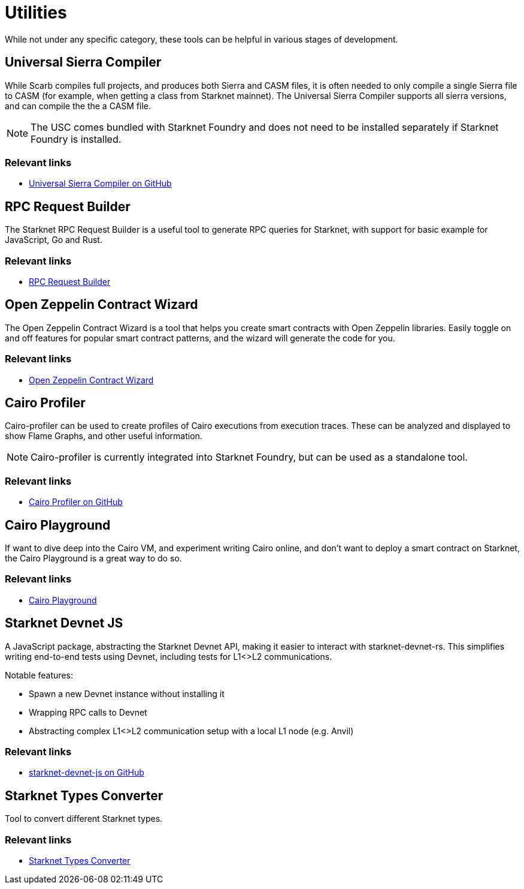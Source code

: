 [#utilities]
= Utilities

While not under any specific category, these tools can be helpful in various stages of development.

[#usc]
== Universal Sierra Compiler
While Scarb compiles full projects, and produces both Sierra and CASM files, it is often needed to only compile a single Sierra file to CASM (for example, when getting a class from Starknet mainnet). The Universal Sierra Compiler supports all sierra versions, and can compile the the a CASM file.

[NOTE]
====
The USC comes bundled with Starknet Foundry and does not need to be installed separately if Starknet Foundry is installed.
====

[discrete]
=== Relevant links

* link:https://github.com/software-mansion/universal-sierra-compiler[Universal Sierra Compiler on GitHub]


[#rpc-request-builder]
== RPC Request Builder
The Starknet RPC Request Builder is a useful tool to generate RPC queries for Starknet, with support for basic example for JavaScript, Go and Rust.

[discrete]
=== Relevant links

* link:https://rpc-request-builder.voyager.online/[RPC Request Builder]

[#open-zeppelin-contract-wizard]
== Open Zeppelin Contract Wizard

The Open Zeppelin Contract Wizard is a tool that helps you create smart contracts with Open Zeppelin libraries. Easily toggle on and off features for popular smart contract patterns, and the wizard will generate the code for you.

[discrete]
=== Relevant links

* link:https://wizard.openzeppelin.com/cairo[Open Zeppelin Contract Wizard]

[#cairo-profiler]
== Cairo Profiler
Cairo-profiler can be used to create profiles of Cairo executions from execution traces.
These can be analyzed and displayed to show Flame Graphs, and other useful information.

[NOTE]
====
Cairo-profiler is currently integrated into Starknet Foundry, but can be used as a standalone tool.
====

[discrete]
=== Relevant links

* link:https://github.com/software-mansion/cairo-profiler[Cairo Profiler on GitHub]

[#cairo-playground]
== Cairo Playground

If want to dive deep into the Cairo VM, and experiment writing Cairo online, and don't want to deploy a smart contract on Starknet, the Cairo Playground is a great way to do so.

[discrete]
=== Relevant links

* link:https://www.cairo-lang.org/cairovm/[Cairo Playground]


[#starknet-devnet-js]
== Starknet Devnet JS
A JavaScript package, abstracting the Starknet Devnet API, making it easier to interact with starknet-devnet-rs.
This simplifies writing end-to-end tests using Devnet, including tests for L1<>L2 communications.

Notable features:

* Spawn a new Devnet instance without installing it
* Wrapping RPC calls to Devnet
* Abstracting complex L1<>L2 communication setup with a local L1 node (e.g. Anvil)

[discrete]
=== Relevant links

* link:https://github.com/0xSpaceShard/starknet-devnet-js[starknet-devnet-js on GitHub]

[#starknet-types-converter]
== Starknet Types Converter
Tool to convert different Starknet types.

[discrete]
=== Relevant links

* link:https://www.stark-utils.xyz/converter[Starknet Types Converter]
